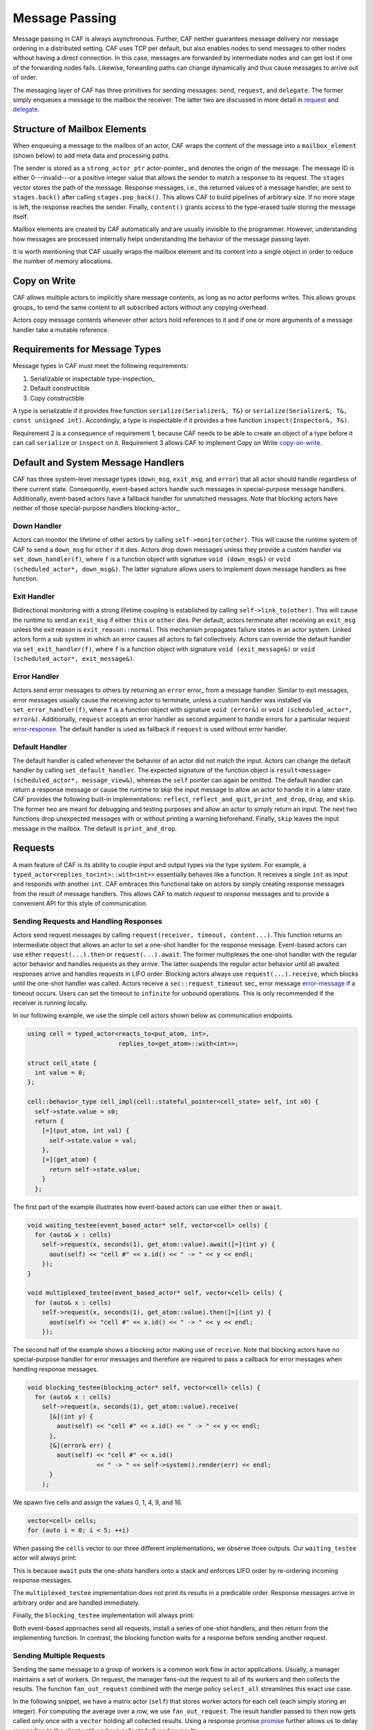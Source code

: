 .. _message-passing:

Message Passing
===============



Message passing in CAF is always asynchronous. Further, CAF neither guarantees
message delivery nor message ordering in a distributed setting. CAF uses TCP
per default, but also enables nodes to send messages to other nodes without
having a direct connection.  In this case, messages are forwarded by
intermediate nodes and can get lost if one of the forwarding nodes fails.
Likewise, forwarding paths can change dynamically and thus cause messages to
arrive out of order.

The messaging layer of CAF has three primitives for sending messages:
``send``, ``request``, and ``delegate``. The former
simply enqueues a message to the mailbox the receiver. The latter two are
discussed in more detail in request_ and delegate_.

.. _mailbox-element:

Structure of Mailbox Elements
-----------------------------



When enqueuing a message to the mailbox of an actor, CAF wraps the content of
the message into a ``mailbox_element`` (shown below) to add meta data
and processing paths.

.. _mailbox_element:

.. image:: mailbox_element.png
   :alt: UML class diagram for ``mailbox_element``



The sender is stored as a ``strong_actor_ptr`` actor-pointer_ and
denotes the origin of the message. The message ID is either 0---invalid---or a
positive integer value that allows the sender to match a response to its
request. The ``stages`` vector stores the path of the message. Response
messages, i.e., the returned values of a message handler, are sent to
``stages.back()`` after calling ``stages.pop_back()``. This
allows CAF to build pipelines of arbitrary size. If no more stage is left, the
response reaches the sender. Finally, ``content()`` grants access to
the type-erased tuple storing the message itself.

Mailbox elements are created by CAF automatically and are usually invisible to
the programmer. However, understanding how messages are processed internally
helps understanding the behavior of the message passing layer.

It is worth mentioning that CAF usually wraps the mailbox element and its
content into a single object in order to reduce the number of memory
allocations.

.. _copy-on-write:

Copy on Write
-------------



CAF allows multiple actors to implicitly share message contents, as long as no
actor performs writes. This allows groups groups_ to send the same content
to all subscribed actors without any copying overhead.

Actors copy message contents whenever other actors hold references to it and if
one or more arguments of a message handler take a mutable reference.

Requirements for Message Types
------------------------------



Message types in CAF must meet the following requirements:



1. Serializable or inspectable type-inspection_
2. Default constructible
3. Copy constructible



A type is serializable if it provides free function ``serialize(Serializer&, T&)`` or ``serialize(Serializer&, T&, const unsigned int)``. Accordingly, a type is inspectable if it provides a free function ``inspect(Inspector&, T&)``.

Requirement 2 is a consequence of requirement 1, because CAF needs to be able
to create an object of a type before it can call ``serialize`` or
``inspect`` on it. Requirement 3 allows CAF to implement Copy on
Write copy-on-write_.

.. _special-handler:

Default and System Message Handlers
-----------------------------------



CAF has three system-level message types (``down_msg``,
``exit_msg``, and ``error``) that all actor should handle
regardless of there current state. Consequently, event-based actors handle such
messages in special-purpose message handlers. Additionally, event-based actors
have a fallback handler for unmatched messages. Note that blocking actors have
neither of those special-purpose handlers blocking-actor_.

.. _down-message:

Down  Handler
~~~~~~~~~~~~~



Actors can monitor the lifetime of other actors by calling ``self->monitor(other)``. This will cause the runtime system of CAF to send a ``down_msg`` for ``other`` if it dies. Actors drop down messages unless they provide a custom handler via ``set_down_handler(f)``, where ``f`` is a function object with signature ``void (down_msg&)`` or ``void (scheduled_actor*, down_msg&)``. The latter signature allows users to implement down message handlers as free function.

.. _exit-message:

Exit Handler
~~~~~~~~~~~~



Bidirectional monitoring with a strong lifetime coupling is established by calling ``self->link_to(other)``. This will cause the runtime to send an ``exit_msg`` if either ``this`` or ``other`` dies. Per default, actors terminate after receiving an ``exit_msg`` unless the exit reason is ``exit_reason::normal``. This mechanism propagates failure states in an actor system. Linked actors form a sub system in which an error causes all actors to fail collectively. Actors can override the default handler via ``set_exit_handler(f)``, where ``f`` is a function object with signature ``void (exit_message&)`` or ``void (scheduled_actor*, exit_message&)``.

.. _error-message:

Error Handler
~~~~~~~~~~~~~



Actors send error messages to others by returning an ``error`` error_ from a message handler. Similar to exit messages, error messages usually cause the receiving actor to terminate, unless a custom handler was installed via ``set_error_handler(f)``, where ``f`` is a function object with signature ``void (error&)`` or ``void (scheduled_actor*, error&)``. Additionally, ``request`` accepts an error handler as second argument to handle errors for a particular request error-response_. The default handler is used as fallback if ``request`` is used without error handler.

.. _default-handler:

Default Handler
~~~~~~~~~~~~~~~



The default handler is called whenever the behavior of an actor did not match
the input. Actors can change the default handler by calling
``set_default_handler``. The expected signature of the function object
is ``result<message> (scheduled_actor*, message_view&)``, whereas the
``self`` pointer can again be omitted. The default handler can return a
response message or cause the runtime to *skip* the input message to allow
an actor to handle it in a later state. CAF provides the following built-in
implementations: ``reflect``, ``reflect_and_quit``,
``print_and_drop``, ``drop``, and ``skip``. The former
two are meant for debugging and testing purposes and allow an actor to simply
return an input. The next two functions drop unexpected messages with or
without printing a warning beforehand. Finally, ``skip`` leaves the
input message in the mailbox. The default is ``print_and_drop``.

.. _request:

Requests
--------



A main feature of CAF is its ability to couple input and output types via the
type system. For example, a ``typed_actor<replies_to<int>::with<int>>``
essentially behaves like a function. It receives a single ``int`` as
input and responds with another ``int``. CAF embraces this functional
take on actors by simply creating response messages from the result of message
handlers. This allows CAF to match *request* to *response* messages
and to provide a convenient API for this style of communication.

.. _handling-response:

Sending Requests and Handling Responses
~~~~~~~~~~~~~~~~~~~~~~~~~~~~~~~~~~~~~~~



Actors send request messages by calling ``request(receiver, timeout, content...)``. This function returns an intermediate object that allows an actor to set a one-shot handler for the response message. Event-based actors can use either ``request(...).then`` or ``request(...).await``. The former multiplexes the one-shot handler with the regular actor behavior and handles requests as they arrive. The latter suspends the regular actor behavior until all awaited responses arrive and handles requests in LIFO order. Blocking actors always use ``request(...).receive``, which blocks until the one-shot handler was called. Actors receive a ``sec::request_timeout`` sec_ error message error-message_ if a timeout occurs. Users can set the timeout to ``infinite`` for unbound operations. This is only recommended if the receiver is running locally.

In our following example, we use the simple cell actors shown below as
communication endpoints.


.. code-block:: c++

   using cell = typed_actor<reacts_to<put_atom, int>,
                            replies_to<get_atom>::with<int>>;
   
   struct cell_state {
     int value = 0;
   };
   
   cell::behavior_type cell_impl(cell::stateful_pointer<cell_state> self, int x0) {
     self->state.value = x0;
     return {
       [=](put_atom, int val) {
         self->state.value = val;
       },
       [=](get_atom) {
         return self->state.value;
       }
     };




The first part of the example illustrates how event-based actors can use either
``then`` or ``await``.


.. code-block:: c++

   void waiting_testee(event_based_actor* self, vector<cell> cells) {
     for (auto& x : cells)
       self->request(x, seconds(1), get_atom::value).await([=](int y) {
         aout(self) << "cell #" << x.id() << " -> " << y << endl;
       });
   }
   
   void multiplexed_testee(event_based_actor* self, vector<cell> cells) {
     for (auto& x : cells)
       self->request(x, seconds(1), get_atom::value).then([=](int y) {
         aout(self) << "cell #" << x.id() << " -> " << y << endl;
       });




The second half of the example shows a blocking actor making use of
``receive``. Note that blocking actors have no special-purpose handler
for error messages and therefore are required to pass a callback for error
messages when handling response messages.


.. code-block:: c++

   void blocking_testee(blocking_actor* self, vector<cell> cells) {
     for (auto& x : cells)
       self->request(x, seconds(1), get_atom::value).receive(
         [&](int y) {
           aout(self) << "cell #" << x.id() << " -> " << y << endl;
         },
         [&](error& err) {
           aout(self) << "cell #" << x.id()
                      << " -> " << self->system().render(err) << endl;
         }
       );




We spawn five cells and assign the values 0, 1, 4, 9, and 16.


.. code-block:: c++

     vector<cell> cells;
     for (auto i = 0; i < 5; ++i)




When passing the ``cells`` vector to our three different
implementations, we observe three outputs. Our ``waiting_testee`` actor
will always print:


.. ::

   cell #9 -> 16
   cell #8 -> 9
   cell #7 -> 4
   cell #6 -> 1
   cell #5 -> 0


This is because ``await`` puts the one-shots handlers onto a stack and
enforces LIFO order by re-ordering incoming response messages.

The ``multiplexed_testee`` implementation does not print its results in
a predicable order. Response messages arrive in arbitrary order and are handled
immediately.

Finally, the ``blocking_testee`` implementation will always print:


.. ::

   cell #5 -> 0
   cell #6 -> 1
   cell #7 -> 4
   cell #8 -> 9
   cell #9 -> 16


Both event-based approaches send all requests, install a series of one-shot
handlers, and then return from the implementing function. In contrast, the
blocking function waits for a response before sending another request.

Sending Multiple Requests
~~~~~~~~~~~~~~~~~~~~~~~~~



Sending the same message to a group of workers is a common work flow in actor
applications. Usually, a manager maintains a set of workers. On request, the
manager fans-out the request to all of its workers and then collects the
results. The function ``fan_out_request`` combined with the merge policy
``select_all`` streamlines this exact use case.

In the following snippet, we have a matrix actor (``self``) that stores
worker actors for each cell (each simply storing an integer). For computing the
average over a row, we use ``fan_out_request``. The result handler
passed to ``then`` now gets called only once with a ``vector``
holding all collected results. Using a response promise promise_ further
allows us to delay responding to the client until we have collected all worker
results.


.. code-block:: c++

       [=](get_atom get, average_atom, row_atom, int row) {
         assert(row < rows);
         auto rp = self->make_response_promise<double>();
         auto& row_vec = self->state.rows[row];
         self->fan_out_request<policy::select_all>(row_vec, infinite, get)
           .then(
             [=](std::vector<int> xs) mutable {
               assert(xs.size() == static_cast<size_t>(columns));
               rp.deliver(std::accumulate(xs.begin(), xs.end(), 0.0) / columns);
             },
             [=](error& err) mutable { rp.deliver(std::move(err)); });
         return rp;




The policy ``select_any`` models a second common use case: sending a
request to multiple receivers but only caring for the first arriving response.

.. _error-response:

Error Handling in Requests
~~~~~~~~~~~~~~~~~~~~~~~~~~



Requests allow CAF to unambiguously correlate request and response messages.
This is also true if the response is an error message. Hence, CAF allows to
add an error handler as optional second parameter to ``then`` and
``await`` (this parameter is mandatory for ``receive``). If no
such handler is defined, the default error handler error-message_ is used
as a fallback in scheduled actors.

As an example, we consider a simple divider that returns an error on a division
by zero. This examples uses a custom error category error_.


.. code-block:: c++

   enum class math_error : uint8_t {
     division_by_zero = 1
   };
   
   error make_error(math_error x) {
     return {static_cast<uint8_t>(x), atom("math")};



.. code-block:: c++

   
   using div_atom = atom_constant<atom("div")>;
   
   using divider = typed_actor<replies_to<div_atom, double, double>::with<double>>;
   
   divider::behavior_type divider_impl() {
     return {
       [](div_atom, double x, double y) -> result<double> {
         if (y == 0.0)
           return math_error::division_by_zero;
         return x / y;
       }
     };




When sending requests to the divider, we use a custom error handlers to report
errors to the user.


.. code-block:: c++

     scoped_actor self{system};
     self->request(div, std::chrono::seconds(10), div_atom::value, x, y).receive(
       [&](double z) {
         aout(self) << x << " / " << y << " = " << z << endl;
       },
       [&](const error& err) {
         aout(self) << "*** cannot compute " << x << " / " << y << " => "
                    << system.render(err) << endl;
       }




.. _delay-message:

Delaying Messages
-----------------



Messages can be delayed by using the function ``delayed_send``, as
illustrated in the following time-based loop example.


.. code-block:: c++

   // uses a message-based loop to iterate over all animation steps
   void dancing_kirby(event_based_actor* self) {
     // let's get it started
     self->send(self, step_atom::value, size_t{0});
     self->become (
       [=](step_atom, size_t step) {
         if (step == sizeof(animation_step)) {
           // we've printed all animation steps (done)
           cout << endl;
           self->quit();
           return;
         }
         // print given step
         draw_kirby(animation_steps[step]);
         // animate next step in 150ms
         self->delayed_send(self, std::chrono::milliseconds(150),
                            step_atom::value, step + 1);
       }
     );




.. _delegate:

Delegating Messages
-------------------



Actors can transfer responsibility for a request by using ``delegate``.
This enables the receiver of the delegated message to reply as usual---simply
by returning a value from its message handler---and the original sender of the
message will receive the response. The following diagram illustrates request
delegation from actor B to actor C.


.. ::

                  A                  B                  C
                  |                  |                  |
                  | ---(request)---> |                  |
                  |                  | ---(delegate)--> |
                  |                  X                  |---\
                  |                                     |   | compute
                  |                                     |   | result
                  |                                     |<--/
                  | <-------------(reply)-------------- |
                  |                                     X
                  |---\
                  |   | handle
                  |   | response
                  |<--/
                  |
                  X


Returning the result of ``delegate(...)`` from a message handler, as
shown in the example below, suppresses the implicit response message and allows
the compiler to check the result type when using statically typed actors.


.. code-block:: c++

   void actor_a(event_based_actor* self, const calc& worker) {
     self->request(worker, std::chrono::seconds(10), add_atom::value, 1, 2).then(
       [=](int result) {
         aout(self) << "1 + 2 = " << result << endl;
       }
     );
   }
   
   calc::behavior_type actor_b(calc::pointer self, const calc& worker) {
     return {
       [=](add_atom add, int x, int y) {
         return self->delegate(worker, add, x, y);
       }
     };
   }
   
   calc::behavior_type actor_c() {
     return {
       [](add_atom, int x, int y) {
         return x + y;
       }
     };
   }
   
   void caf_main(actor_system& system) {
     system.spawn(actor_a, system.spawn(actor_b, system.spawn(actor_c)));
   }




.. _promise:

Response Promises
-----------------



Response promises allow an actor to send and receive other messages prior to
replying to a particular request. Actors create a response promise using
``self->make_response_promise<Ts...>()``, where ``Ts`` is a
template parameter pack describing the promised return type. Dynamically typed
actors simply call ``self->make_response_promise()``. After retrieving
a promise, an actor can fulfill it by calling the member function
``deliver(...)``, as shown in the following example.


.. code-block:: c++

   // using add_atom = atom_constant<atom("add")>; (defined in atom.hpp)
   
   using adder = typed_actor<replies_to<add_atom, int, int>::with<int>>;
   
   // function-based, statically typed, event-based API
   adder::behavior_type worker() {
     return {
       [](add_atom, int a, int b) {
         return a + b;
       }
     };
   }
   
   // function-based, statically typed, event-based API
   adder::behavior_type calculator_master(adder::pointer self) {
     auto w = self->spawn(worker);
     return {
       [=](add_atom x, int y, int z) -> result<int> {
         auto rp = self->make_response_promise<int>();
         self->request(w, infinite, x, y, z).then([=](int result) mutable {
           rp.deliver(result);
         });
         return rp;
       }
     };




Message Priorities
------------------



By default, all messages have the default priority, i.e.,
``message_priority::normal``. Actors can send urgent messages by
setting the priority explicitly:
``send<message_priority::high>(dst,...)``. Urgent messages are put into
a different queue of the receiver's mailbox. Hence, long wait delays can be
avoided for urgent communication.
